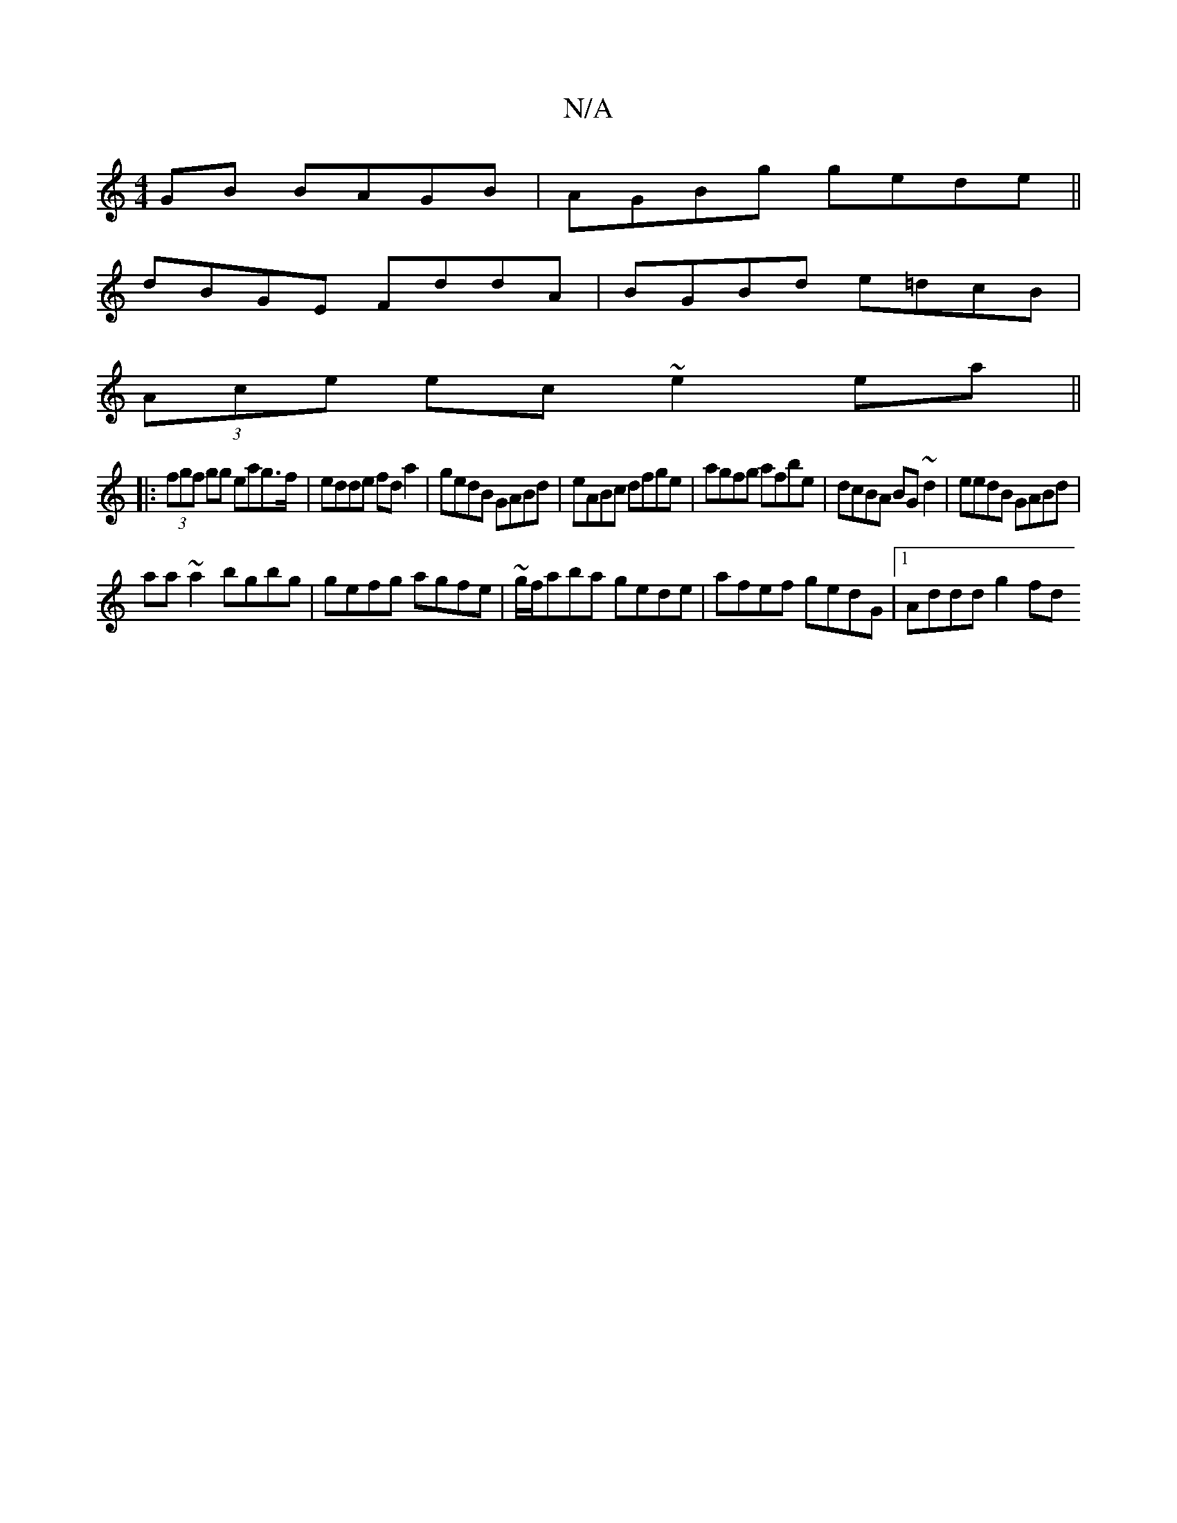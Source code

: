 X:1
T:N/A
M:4/4
R:N/A
K:Cmajor
GB BAGB | AGBg gede ||
dBGE FddA| BGBd e=dcB|
(3Ace ec ~e2ea||
|: (3fgf gg eag>f|edde fda2|gedB GABd|eABc dfge|agfg afbe|dcBA BG~d2|eedB GABd|
aa~a2 bgbg|gefg agfe|~g/f/aba gede|afef gedG|1 Addd g2 fd